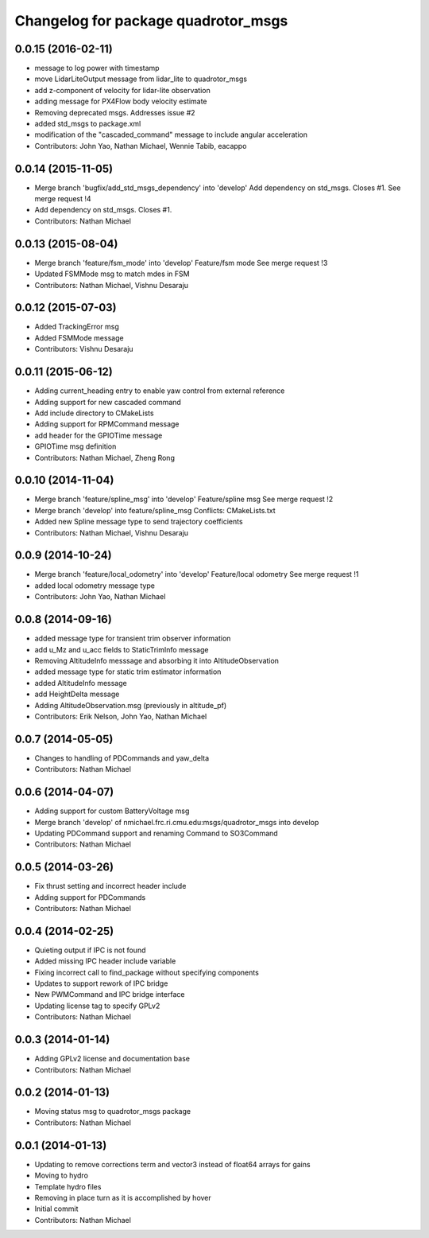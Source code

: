 ^^^^^^^^^^^^^^^^^^^^^^^^^^^^^^^^^^^^
Changelog for package quadrotor_msgs
^^^^^^^^^^^^^^^^^^^^^^^^^^^^^^^^^^^^

0.0.15 (2016-02-11)
-------------------
* message to log power with timestamp
* move LidarLiteOutput message from lidar_lite to quadrotor_msgs
* add z-component of velocity for lidar-lite observation
* adding message for PX4Flow body velocity estimate
* Removing deprecated msgs. Addresses issue #2
* added std_msgs to package.xml
* modification of the "cascaded_command" message to include angular acceleration
* Contributors: John Yao, Nathan Michael, Wennie Tabib, eacappo

0.0.14 (2015-11-05)
-------------------
* Merge branch 'bugfix/add_std_msgs_dependency' into 'develop'
  Add dependency on std_msgs.
  Closes #1.
  See merge request !4
* Add dependency on std_msgs. Closes #1.
* Contributors: Nathan Michael

0.0.13 (2015-08-04)
-------------------
* Merge branch 'feature/fsm_mode' into 'develop'
  Feature/fsm mode
  See merge request !3
* Updated FSMMode msg to match mdes in FSM
* Contributors: Nathan Michael, Vishnu Desaraju

0.0.12 (2015-07-03)
-------------------
* Added TrackingError msg
* Added FSMMode message
* Contributors: Vishnu Desaraju

0.0.11 (2015-06-12)
-------------------
* Adding current_heading entry to enable yaw control from external reference
* Adding support for new cascaded command
* Add include directory to CMakeLists
* Adding support for RPMCommand message
* add header for the GPIOTime message
* GPIOTime msg definition
* Contributors: Nathan Michael, Zheng Rong

0.0.10 (2014-11-04)
-------------------
* Merge branch 'feature/spline_msg' into 'develop'
  Feature/spline msg
  See merge request !2
* Merge branch 'develop' into feature/spline_msg
  Conflicts:
  CMakeLists.txt
* Added new Spline message type to send trajectory coefficients
* Contributors: Nathan Michael, Vishnu Desaraju

0.0.9 (2014-10-24)
------------------
* Merge branch 'feature/local_odometry' into 'develop'
  Feature/local odometry
  See merge request !1
* added local odometry message type
* Contributors: John Yao, Nathan Michael

0.0.8 (2014-09-16)
------------------
* added message type for transient trim observer information
* add u_Mz and u_acc fields to StaticTrimInfo message
* Removing AltitudeInfo messsage and absorbing it into AltitudeObservation
* added message type for static trim estimator information
* added AltitudeInfo message
* add HeightDelta message
* Adding AltitudeObservation.msg (previously in altitude_pf)
* Contributors: Erik Nelson, John Yao, Nathan Michael

0.0.7 (2014-05-05)
------------------
* Changes to handling of PDCommands and yaw_delta
* Contributors: Nathan Michael

0.0.6 (2014-04-07)
------------------
* Adding support for custom BatteryVoltage msg
* Merge branch 'develop' of nmichael.frc.ri.cmu.edu:msgs/quadrotor_msgs into develop
* Updating PDCommand support and renaming Command to SO3Command
* Contributors: Nathan Michael

0.0.5 (2014-03-26)
------------------
* Fix thrust setting and incorrect header include
* Adding support for PDCommands
* Contributors: Nathan Michael

0.0.4 (2014-02-25)
------------------
* Quieting output if IPC is not found
* Added missing IPC header include variable
* Fixing incorrect call to find_package without specifying components
* Updates to support rework of IPC bridge
* New PWMCommand and IPC bridge interface
* Updating license tag to specify GPLv2
* Contributors: Nathan Michael

0.0.3 (2014-01-14)
------------------
* Adding GPLv2 license and documentation base
* Contributors: Nathan Michael

0.0.2 (2014-01-13)
------------------
* Moving status msg to quadrotor_msgs package
* Contributors: Nathan Michael

0.0.1 (2014-01-13)
------------------
* Updating to remove corrections term and vector3 instead of float64 arrays for gains
* Moving to hydro
* Template hydro files
* Removing in place turn as it is accomplished by hover
* Initial commit
* Contributors: Nathan Michael
